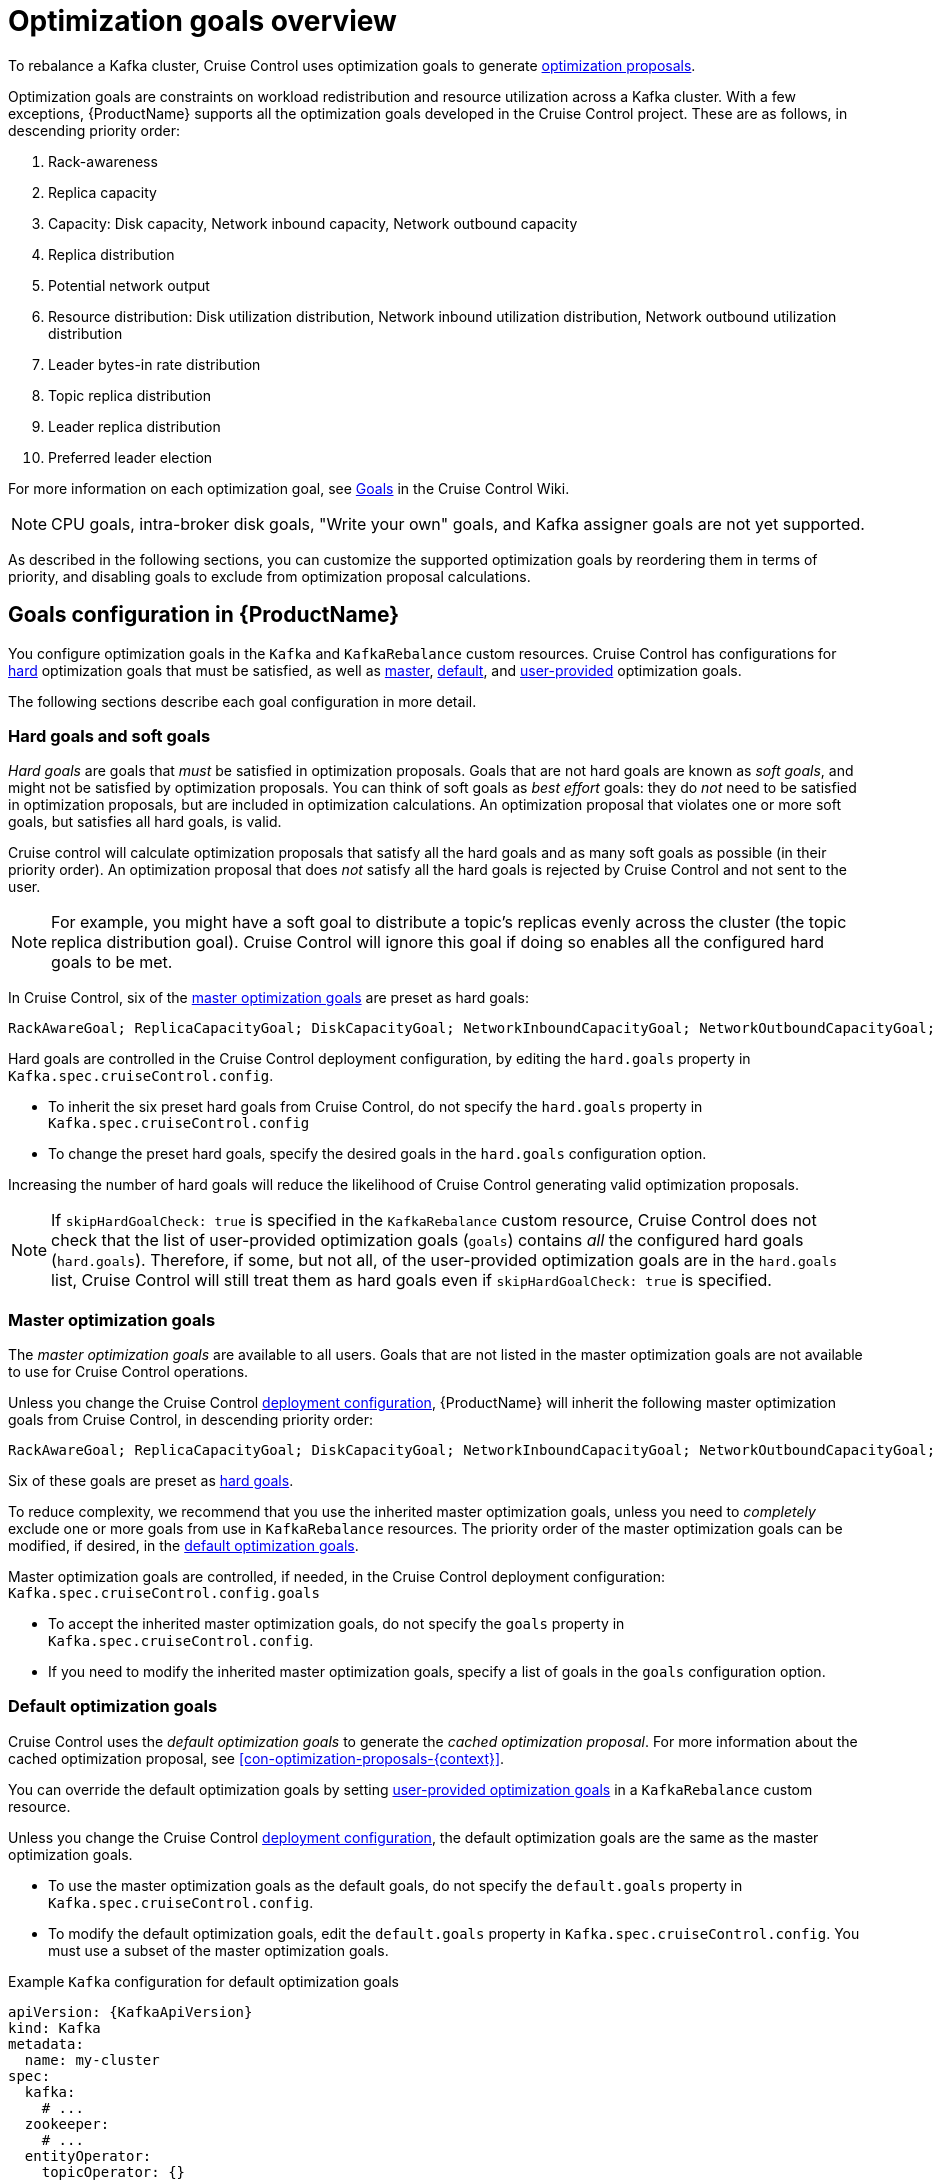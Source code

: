 // Module included in the following assemblies:
//
// assembly-cruise-control-concepts.adoc

[id='con-optimization-goals-{context}']
= Optimization goals overview

To rebalance a Kafka cluster, Cruise Control uses optimization goals to generate xref:con-optimization-proposals-{context}[optimization proposals].  

Optimization goals are constraints on workload redistribution and resource utilization across a Kafka cluster.
With a few exceptions, {ProductName} supports all the optimization goals developed in the Cruise Control project.
These are as follows, in descending priority order:

. Rack-awareness
. Replica capacity
. Capacity: Disk capacity, Network inbound capacity, Network outbound capacity
//.. CPU capacity
. Replica distribution
. Potential network output
. Resource distribution: Disk utilization distribution, Network inbound utilization distribution, Network outbound utilization distribution
//.. CPU utilization distribution
. Leader bytes-in rate distribution
. Topic replica distribution
. Leader replica distribution
. Preferred leader election
//. Intra-broker disk capacity
//. Intra-broker disk usage distribution   

For more information on each optimization goal, see link:https://github.com/linkedin/cruise-control/wiki/Pluggable-Components#goals[Goals^] in the Cruise Control Wiki.

NOTE: CPU goals, intra-broker disk goals, "Write your own" goals, and Kafka assigner goals are not yet supported.

As described in the following sections, you can customize the supported optimization goals by reordering them in terms of priority, and disabling goals to exclude from optimization proposal calculations.

[discrete]
== Goals configuration in {ProductName}

You configure optimization goals in the `Kafka` and `KafkaRebalance` custom resources. Cruise Control has configurations for link:#hard-soft-goals[hard] optimization goals that must be satisfied, as well as link:#master-goals[master], link:#default-goals[default], and link:#user-provided-goals[user-provided] optimization goals.

The following sections describe each goal configuration in more detail.

[id="hard-soft-goals"]
[discrete]
=== Hard goals and soft goals

_Hard goals_ are goals that _must_ be satisfied in optimization proposals. 
Goals that are not hard goals are known as _soft goals_, and might not be satisfied by optimization proposals. 
You can think of soft goals as _best effort_ goals: they do _not_ need to be satisfied in optimization proposals, but are included in optimization calculations.
An optimization proposal that violates one or more soft goals, but satisfies all hard goals, is valid.

Cruise control will calculate optimization proposals that satisfy all the hard goals and as many soft goals as possible (in their priority order). 
An optimization proposal that does _not_ satisfy all the hard goals is rejected by Cruise Control and not sent to the user.

NOTE: For example, you might have a soft goal to distribute a topic's replicas evenly across the cluster (the topic replica distribution goal). 
Cruise Control will ignore this goal if doing so enables all the configured hard goals to be met.

In Cruise Control, six of the link:#master-goals[master optimization goals] are preset as hard goals:

[source]
RackAwareGoal; ReplicaCapacityGoal; DiskCapacityGoal; NetworkInboundCapacityGoal; NetworkOutboundCapacityGoal; CpuCapacityGoal

Hard goals are controlled in the Cruise Control deployment configuration, by editing the `hard.goals` property in `Kafka.spec.cruiseControl.config`.

* To inherit the six preset hard goals from Cruise Control, do not specify the `hard.goals` property in `Kafka.spec.cruiseControl.config`

* To change the preset hard goals, specify the desired goals in the `hard.goals` configuration option.

Increasing the number of hard goals will reduce the likelihood of Cruise Control generating valid optimization proposals.

NOTE: If `skipHardGoalCheck: true` is specified in the `KafkaRebalance` custom resource, Cruise Control does not check that the list of user-provided optimization goals (`goals`) contains _all_ the configured hard goals (`hard.goals`). Therefore, if some, but not all, of the user-provided optimization goals are in the `hard.goals` list, Cruise Control will still treat them as hard goals even if `skipHardGoalCheck: true` is specified.

[id="master-goals"]
[discrete]
=== Master optimization goals

The _master optimization goals_ are available to all users.
Goals that are not listed in the master optimization goals are not available to use for Cruise Control operations.

Unless you change the Cruise Control xref:proc-deploying-cruise-control-{context}[deployment configuration], {ProductName} will inherit the following master optimization goals from Cruise Control, in descending priority order:

[source]
RackAwareGoal; ReplicaCapacityGoal; DiskCapacityGoal; NetworkInboundCapacityGoal; NetworkOutboundCapacityGoal; CpuCapacityGoal; ReplicaDistributionGoal; PotentialNwOutGoal; DiskUsageDistributionGoal; NetworkInboundUsageDistributionGoal; NetworkOutboundUsageDistributionGoal; CpuUsageDistributionGoal; TopicReplicaDistributionGoal; LeaderReplicaDistributionGoal; LeaderBytesInDistributionGoal; PreferredLeaderElectionGoal

Six of these goals are preset as link:#hard-soft-goals[hard goals].

To reduce complexity, we recommend that you use the inherited master optimization goals, unless you need to _completely_ exclude one or more goals from use in `KafkaRebalance` resources. The priority order of the master optimization goals can be modified, if desired, in the link:#default-goals[default optimization goals].

Master optimization goals are controlled, if needed, in the Cruise Control deployment configuration: `Kafka.spec.cruiseControl.config.goals`

* To accept the inherited master optimization goals, do not specify the `goals` property in `Kafka.spec.cruiseControl.config`.

* If you need to modify the inherited master optimization goals, specify a list of goals in the `goals` configuration option.

[id="default-goals"]
[discrete]
=== Default optimization goals

Cruise Control uses the _default optimization goals_ to generate the _cached optimization proposal_.
For more information about the cached optimization proposal, see xref:con-optimization-proposals-{context}[]. 

You can override the default optimization goals by setting link:#user-provided-goals[user-provided optimization goals] in a `KafkaRebalance` custom resource.

Unless you change the Cruise Control xref:proc-deploying-cruise-control-{context}[deployment configuration], the default optimization goals are the same as the master optimization goals.

* To use the master optimization goals as the default goals, do not specify the `default.goals` property in `Kafka.spec.cruiseControl.config`.

* To modify the default optimization goals, edit the `default.goals` property in `Kafka.spec.cruiseControl.config`.
You must use a subset of the master optimization goals.
 
.Example `Kafka` configuration for default optimization goals

[source,yaml,subs="attributes+"]
----
apiVersion: {KafkaApiVersion}
kind: Kafka
metadata:
  name: my-cluster
spec:
  kafka:
    # ...
  zookeeper:
    # ...
  entityOperator:
    topicOperator: {}
    userOperator: {}
  cruiseControl: {}
    capacity:
      networkIn: 10000KB/s
      networkOut: 10000KB/s
    config:
      default.goals: >
         com.linkedin.kafka.cruisecontrol.analyzer.goals.RackAwareGoal,
         com.linkedin.kafka.cruisecontrol.analyzer.goals.ReplicaCapacityGoal
         com.linkedin.kafka.cruisecontrol.analyzer.goals.DiskCapacityGoal
      # ...         
----

NOTE: For an example of the complete deployment configuration, see xref:proc-deploying-cruise-control-{context}[]. 

If no default optimization goals are specified, the cached proposal is generated using the master optimization goals.

[id="user-provided-goals"]
[discrete]
=== User-provided optimization goals

_User-provided optimization goals_ narrow down the default goals.
You can set them, if required, in the `KafkaRebalance` custom resource for a particular optimization proposal: `KafkaRebalance.spec.goals`

They are useful for generating an optimization proposal that addresses a particular scenario.
For example, you might want to optimize leader replica distribution across the Kafka cluster without considering goals for disk capacity or disk utilization. 
So, you create a `KafkaRebalance` custom resource containing a user-provided goal for leader replica distribution only.

User-provided optimization goals must:

* Include all configured link:#hard-soft-goals[hard goals], or an error occurs
* Be a subset of the master optimization goals

To ignore the configured hard goals in an optimization proposal, add the `skipHardGoalCheck: true` option to the `KafkaRebalance` custom resource.

.Additional resources

* xref:ref-cruise-control-configuration-{context}[]

* link:https://github.com/linkedin/cruise-control/wiki/Configurations[Configurations^] in the Cruise Control Wiki.